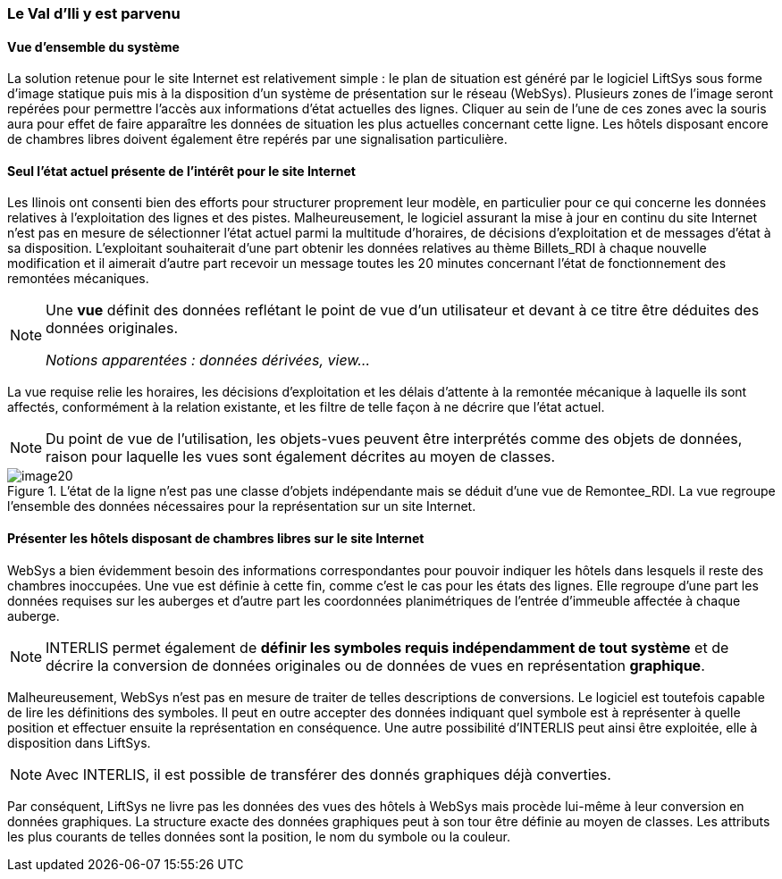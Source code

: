 [#_2_4]
=== Le Val d'Ili y est parvenu

[#_2_4_1]
==== Vue d'ensemble du système

La solution retenue pour le site Internet est relativement simple : le plan de situation est généré par le logiciel LiftSys sous forme d'image statique puis mis à la disposition d'un système de présentation sur le réseau (WebSys). Plusieurs zones de l'image seront repérées pour permettre l'accès aux informations d'état actuelles des lignes. Cliquer au sein de l'une de ces zones avec la souris aura pour effet de faire apparaître les données de situation les plus actuelles concernant cette ligne. Les hôtels disposant encore de chambres libres doivent également être repérés par une signalisation particulière.

[#_2_4_2]
==== Seul l'état actuel présente de l'intérêt pour le site Internet

Les Ilinois ont consenti bien des efforts pour structurer proprement leur modèle, en particulier pour ce qui concerne les données relatives à l'exploitation des lignes et des pistes. Malheureusement, le logiciel assurant la mise à jour en continu du site Internet n'est pas en mesure de sélectionner l'état actuel parmi la multitude d'horaires, de décisions d'exploitation et de messages d'état à sa disposition. L'exploitant souhaiterait d'une part obtenir les données relatives au thème Billets++_++RDI à chaque nouvelle modification et il aimerait d'autre part recevoir un message toutes les 20 minutes concernant l'état de fonctionnement des remontées mécaniques.

[NOTE]
====
Une *vue* définit des données reflétant le point de vue d'un utilisateur et devant à ce titre être déduites des données originales.

_Notions apparentées : données dérivées, view..._
====

La vue requise relie les horaires, les décisions d'exploitation et les délais d'attente à la remontée mécanique à laquelle ils sont affectés, conformément à la relation existante, et les filtre de telle façon à ne décrire que l'état actuel.

[NOTE]
Du point de vue de l'utilisation, les objets-vues peuvent être interprétés comme des objets de données, raison pour laquelle les vues sont également décrites au moyen de classes.

.L'état de la ligne n'est pas une classe d'objets indépendante mais se déduit d'une vue de Remontee++_++RDI. La vue regroupe l'ensemble des données nécessaires pour la représentation sur un site Internet.
image::img/image20.png[]


[#_2_4_3]
==== Présenter les hôtels disposant de chambres libres sur le site Internet

WebSys a bien évidemment besoin des informations correspondantes pour pouvoir indiquer les hôtels dans lesquels il reste des chambres inoccupées. Une vue est définie à cette fin, comme c'est le cas pour les états des lignes. Elle regroupe d'une part les données requises sur les auberges et d'autre part les coordonnées planimétriques de l'entrée d'immeuble affectée à chaque auberge.

[NOTE]
INTERLIS permet également de *définir les symboles requis indépendamment de tout système* et de décrire la conversion de données originales ou de données de vues en représentation *graphique*.

Malheureusement, WebSys n'est pas en mesure de traiter de telles descriptions de conversions. Le logiciel est toutefois capable de lire les définitions des symboles. Il peut en outre accepter des données indiquant quel symbole est à représenter à quelle position et effectuer ensuite la représentation en conséquence. Une autre possibilité d'INTERLIS peut ainsi être exploitée, elle à disposition dans LiftSys.

[NOTE]
Avec INTERLIS, il est possible de transférer des donnés graphiques déjà converties.

Par conséquent, LiftSys ne livre pas les données des vues des hôtels à WebSys mais procède lui-même à leur conversion en données graphiques. La structure exacte des données graphiques peut à son tour être définie au moyen de classes. Les attributs les plus courants de telles données sont la position, le nom du symbole ou la couleur.

